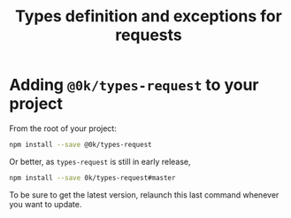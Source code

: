 # -*- ispell-local-dictionary: "english" -*-

#+TITLE: Types definition and exceptions for requests

* Adding =@0k/types-request= to your project

From the root of your project:

#+begin_src sh
npm install --save @0k/types-request
#+end_src

Or better, as =types-request= is still in early release,

#+begin_src sh
npm install --save 0k/types-request#master
#+end_src

To be sure to get the latest version, relaunch this last command
whenever you want to update.